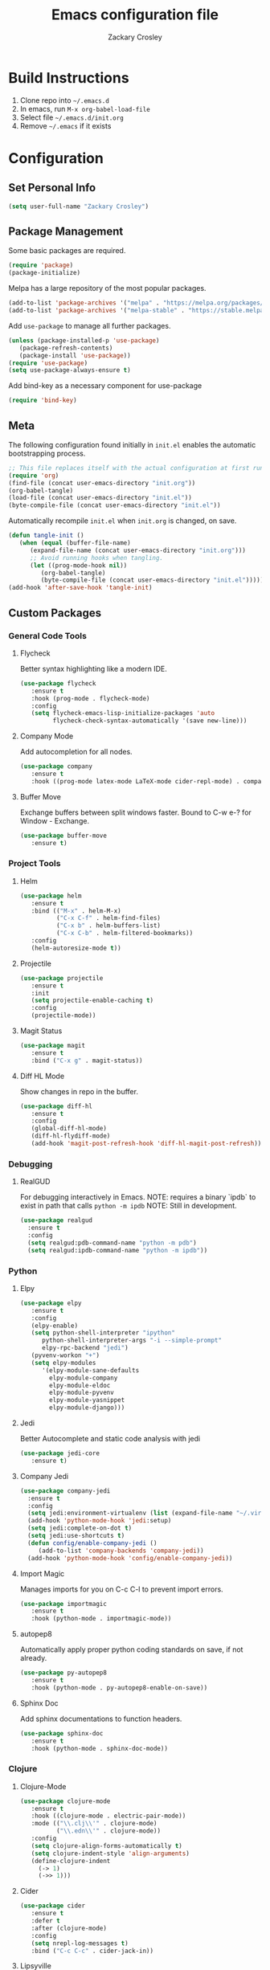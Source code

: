 #+TITLE: Emacs configuration file
#+AUTHOR: Zackary Crosley
#+BABEL: :cache yes
#+PROPERTY: header-args :tangle yes

* Build Instructions

1. Clone repo into =~/.emacs.d=
2. In emacs, run =M-x org-babel-load-file=
3. Select file =~/.emacs.d/init.org=
4. Remove =~/.emacs= if it exists

* Configuration

** Set Personal Info

    #+BEGIN_SRC emacs-lisp
    (setq user-full-name "Zackary Crosley")
    #+END_SRC

** Package Management

    Some basic packages are required.

    #+BEGIN_SRC emacs-lisp
    (require 'package)
    (package-initialize)
    #+END_SRC

    Melpa has a large repository of the most popular packages.

    #+BEGIN_SRC emacs-lisp
    (add-to-list 'package-archives '("melpa" . "https://melpa.org/packages/"))
    (add-to-list 'package-archives '("melpa-stable" . "https://stable.melpa.org/packages/"))
    #+END_SRC

    Add =use-package= to manage all further packages.

    #+BEGIN_SRC emacs-lisp
    (unless (package-installed-p 'use-package)
       (package-refresh-contents)
       (package-install 'use-package))
    (require 'use-package)
    (setq use-package-always-ensure t)
    #+END_SRC

    Add bind-key as a necessary component for use-package

    #+BEGIN_SRC emacs-lisp
    (require 'bind-key)
    #+END_SRC

** Meta

    The following configuration found initially in =init.el= enables the automatic bootstrapping process.

    #+BEGIN_SRC emacs-lisp :tangle no
    ;; This file replaces itself with the actual configuration at first run.
    (require 'org)
    (find-file (concat user-emacs-directory "init.org"))
    (org-babel-tangle)
    (load-file (concat user-emacs-directory "init.el"))
    (byte-compile-file (concat user-emacs-directory "init.el"))
    #+END_SRC

    Automatically recompile =init.el= when =init.org= is changed, on save.

    #+BEGIN_SRC emacs-lisp
    (defun tangle-init ()
       (when (equal (buffer-file-name)
          (expand-file-name (concat user-emacs-directory "init.org")))
          ;; Avoid running hooks when tangling.
          (let ((prog-mode-hook nil))
             (org-babel-tangle)
             (byte-compile-file (concat user-emacs-directory "init.el")))))
    (add-hook 'after-save-hook 'tangle-init)
    #+END_SRC

** Custom Packages

*** General Code Tools

**** Flycheck

    Better syntax highlighting like a modern IDE.

    #+BEGIN_SRC emacs-lisp
      (use-package flycheck
         :ensure t
         :hook (prog-mode . flycheck-mode)
         :config
         (setq flycheck-emacs-lisp-initialize-packages 'auto
               flycheck-check-syntax-automatically '(save new-line)))
    #+END_SRC

**** Company Mode

    Add autocompletion for all nodes.

    #+BEGIN_SRC emacs-lisp
    (use-package company
       :ensure t
       :hook ((prog-mode latex-mode LaTeX-mode cider-repl-mode) . company-mode))
    #+END_SRC

**** Buffer Move

    Exchange buffers between split windows faster. Bound to C-w e-? for Window - Exchange.

    #+BEGIN_SRC emacs-lisp
    (use-package buffer-move
       :ensure t)
    #+END_SRC

*** Project Tools

**** Helm

    #+BEGIN_SRC emacs-lisp
    (use-package helm
       :ensure t
       :bind (("M-x" . helm-M-x)
              ("C-x C-f" . helm-find-files)
              ("C-x b" . helm-buffers-list)
              ("C-x C-b" . helm-filtered-bookmarks))
       :config
       (helm-autoresize-mode t))
    #+END_SRC

**** Projectile

    #+BEGIN_SRC emacs-lisp
    (use-package projectile
       :ensure t
       :init
       (setq projectile-enable-caching t)
       :config
       (projectile-mode))
    #+END_SRC

**** Magit Status

    #+BEGIN_SRC emacs-lisp
    (use-package magit
       :ensure t
       :bind ("C-x g" . magit-status))
    #+END_SRC

**** Diff HL Mode

     Show changes in repo in the buffer.

     #+BEGIN_SRC emacs-lisp
     (use-package diff-hl
        :ensure t
        :config
        (global-diff-hl-mode)
        (diff-hl-flydiff-mode)
        (add-hook 'magit-post-refresh-hook 'diff-hl-magit-post-refresh))
     #+END_SRC

*** Debugging

**** RealGUD

     For debugging interactively in Emacs.
     NOTE: requires a binary `ipdb` to exist in path that calls =python -m ipdb=
     NOTE: Still in development.

     #+BEGIN_SRC emacs-lisp
       (use-package realgud
         :ensure t
         :config
         (setq realgud:pdb-command-name "python -m pdb")
         (setq realgud:ipdb-command-name "python -m ipdb"))
     #+END_SRC

*** Python

**** Elpy

    #+BEGIN_SRC emacs-lisp
    (use-package elpy
       :ensure t
       :config
       (elpy-enable)
       (setq python-shell-interpreter "ipython"
          python-shell-interpreter-args "-i --simple-prompt"
          elpy-rpc-backend "jedi")
       (pyvenv-workon "+")
       (setq elpy-modules
          '(elpy-module-sane-defaults
            elpy-module-company
            elpy-module-eldoc
            elpy-module-pyvenv
            elpy-module-yasnippet
            elpy-module-django)))
    #+END_SRC

**** Jedi

     Better Autocomplete and static code analysis with jedi

     #+BEGIN_SRC emacs-lisp
     (use-package jedi-core
        :ensure t)
     #+END_SRC

**** Company Jedi


     #+BEGIN_SRC emacs-lisp
       (use-package company-jedi
         :ensure t
         :config
         (setq jedi:environment-virtualenv (list (expand-file-name "~/.virtualenvs")))
         (add-hook 'python-mode-hook 'jedi:setup)
         (setq jedi:complete-on-dot t)
         (setq jedi:use-shortcuts t)
         (defun config/enable-company-jedi ()
            (add-to-list 'company-backends 'company-jedi))
         (add-hook 'python-mode-hook 'config/enable-company-jedi))
     #+END_SRC

**** Import Magic

     Manages imports for you on C-c C-l to prevent import errors.

     #+BEGIN_SRC emacs-lisp
       (use-package importmagic
          :ensure t
          :hook (python-mode . importmagic-mode))
     #+END_SRC

**** autopep8

     Automatically apply proper python coding standards on save, if not already.

    #+BEGIN_SRC emacs-lisp
    (use-package py-autopep8
       :ensure t
       :hook (python-mode . py-autopep8-enable-on-save))
    #+END_SRC

**** Sphinx Doc

     Add sphinx documentations to function headers.

     #+BEGIN_SRC emacs-lisp
     (use-package sphinx-doc
        :ensure t
        :hook (python-mode . sphinx-doc-mode))
     #+END_SRC

*** Clojure

**** Clojure-Mode

     #+BEGIN_SRC emacs-lisp
            (use-package clojure-mode
               :ensure t
               :hook ((clojure-mode . electric-pair-mode))
               :mode (("\\.clj\\'" . clojure-mode)
                      ("\\.edn\\'" . clojure-mode))
               :config
               (setq clojure-align-forms-automatically t)
               (setq clojure-indent-style 'align-arguments)
               (define-clojure-indent
                 (-> 1)
                 (->> 1)))
     #+END_SRC

**** Cider

     #+BEGIN_SRC emacs-lisp
     (use-package cider
        :ensure t
        :defer t
        :after (clojure-mode)
        :config
        (setq nrepl-log-messages t)
        :bind ("C-c C-c" . cider-jack-in))
     #+END_SRC

**** Lipsyville

     #+BEGIN_SRC emacs-lisp
       (use-package lispyville
         :hook ((clojure-mode lispy-mode cider-repl-mode) . lispyville-mode)
         :custom
         (lispyville-key-theme '(operators
                                 (escape insert)
                                 (additional-movement normal visual motion)
                                 slurp/barf-cp))
         :config
         (setq lispyville-barf-stay-with-closing t))
     #+END_SRC

*** YAML

    #+BEGIN_SRC emacs-lisp
    (use-package yaml-mode
        :ensure t
        :mode (("\\.yaml\\'" . yaml-mode)
               ("\\.yml'" . yaml-mode)))
    #+END_SRC

*** Latex

**** TODO Have latex automatically refresh pdf buffer on save.

**** RefTex

     #+BEGIN_SRC emacs-lisp
       (use-package reftex
         :ensure t
         :defer t
         :config
         (setq reftex-cite-prompt-optional-args t)); Prompt for empty optional arguments in cite
     #+END_SRC

**** Auctex

     #+BEGIN_SRC emacs-lisp
       ; See https://nasseralkmim.github.io/notes/2016/08/21/my-latex-environment/
       (use-package latex
         :ensure auctex
         :mode ("\\.tex\\'" . LaTeX-mode)
         :after (:all reftex)
         :init
         (setq TeX-source-correlate-method 'synctex)
         :hook ((latex-mode LaTeX-mode) . Tex-source-correlate-mode)
         :config
         (setq TeX-auto-save t)
         (setq TeX-parse-self t)
         (setq-default TeX-master nil)
         ;; Update PDF buffers after successful LaTeX runs
         (add-hook 'TeX-after-TeX-LaTeX-command-finished-hook #'TeX-revert-document-buffer)
         ;; to use pdfview with auctex
         (setq TeX-view-program-selection '((output-pdf "pdf-tools"))
               TeX-source-correlate-start-server t)
         (setq TeX-view-program-list '(("pdf-tools" "TeX-pdf-tools-sync-view"))))
     #+END_SRC

**** Company Auctex

     Autocompletions for latex.

     #+BEGIN_SRC emacs-lisp
       (use-package company-auctex
         :ensure t
         :after (:all company latex)
         :hook ((latex-mode LaTeX-mode) . company-auctex-init))
     #+END_SRC

**** Magic Latex Buffer

     Pretty latex for easier editing.

     #+BEGIN_SRC emacs-lisp
       (use-package magic-latex-buffer
         :ensure t
         :hook ((latex-mode LaTeX-mode) . 'magic-latex-buffer)
         :config
         (setq magic-latex-enable-block-highlight t
               magic-latex-enable-suscript        t
               magic-latex-enable-pretty-symbols  t
               magic-latex-enable-block-align     t
               magic-latex-enable-inline-image    t
               magic-latex-enable-minibuffer-echo t))
     #+END_SRC

**** PDF Tools

     #+BEGIN_SRC emacs-lisp
      (use-package pdf-tools
         :ensure t
         :defer t
         :magic ("%PDF" . pdf-view-mode)
         :config
         (pdf-tools-install)
         (setq mouse-wheel-follow-mouse t)
         (setq pdf-view-display-size 'fit-page)
         :bind ("C-c C-g" . pdf-sync-forward-search))
     #+END_SRC

**** Org Pdf View

    #+BEGIN_SRC emacs-lisp
    (use-package org-pdfview
       :ensure t
       :after pdf-tools)
    #+END_SRC

**** Company bib

     Autocompletions in bibtex files

     #+BEGIN_SRC emacs-lisp
     (use-package company-bibtex
        :ensure t
        :after (:all company latex)
        :config
        (add-to-list 'company-backends 'company-bibtex))
     #+END_SRC

*** Docker

**** Dockerfile Mode

     Syntax highilighting and building from Emacs.

     #+BEGIN_SRC emacs-lisp
     (use-package dockerfile-mode
        :ensure t
        :mode ("Dockerfile\\'" . dockerfile-mode))
     #+END_SRC

*** JSON

**** JSON Mode

     Syntax highlighting for json files. Hopefully lighter weight than javascript mode.

     #+BEGIN_SRC emacs-lisp
     (use-package json-mode
        :ensure t
        :mode ("\\.json\\'" . json-mode))
     #+END_SRC

**** JSON Snatcher

     Get keys to reach location of any arbitrary point in file.

     #+BEGIN_SRC emacs-lisp
     (use-package json-snatcher
        :ensure t
        :after (json-mode))
     #+END_SRC

*** CTFs

**** TODO - in order to get into view mode you have to run M-x x509-view<FILETYPE> while in x509 mode.
***** Figure out how to do this automatically.

    #+BEGIN_SRC emacs-lisp
    (use-package x509-mode
       :ensure t
       :mode (("\\.crl\\'" . x509-mode)
              ("\\.crt\\'" . x509-mode)
              ("\\.asn.1\\'" . x509-mode)
              ("\\.key\\'" . x509-mode)
              ("\\.dh\\'" . x509-mode))
       :config
       (setq x509-openssl-cmd "openssl"))
    #+END_SRC

** Evil.

*** Setup evil mode because VIM bindings are better.

    #+BEGIN_SRC emacs-lisp
      (use-package evil
        :ensure t
        :config
        (evil-mode t)
        (define-key evil-window-map (kbd "H") 'buf-move-left)
        (define-key evil-window-map (kbd "J") 'buf-move-down)
        (define-key evil-window-map (kbd "K") 'buf-move-up)
        (define-key evil-window-map (kbd "L") 'buf-move-right))
    #+END_SRC

*** Evil Leader

    For fast keyboard shortcuts for common commands.

    #+BEGIN_SRC emacs-lisp
    (use-package evil-leader
       :ensure t
       :init
       (global-evil-leader-mode)
       :after (evil)
       :config
       (evil-leader/set-key
          "k" 'kill-buffer
          "g" 'magit-status
          "<up>" 'evil-numbers/inc-at-pt
          "<down>" 'evil-numbers/dec-at-pt
          "<left>" 'evil-window-left
          "<right>" 'evil-window-right
          "l"       'fc-eval-and-replace) ; See Utility Functions section
       (evil-leader/set-leader "<SPC>"))
    #+END_SRC

*** Evil Commentary

    #+BEGIN_SRC emacs-lisp
    (use-package evil-commentary
       :ensure t
       :after (evil)
       :config
       (evil-commentary-mode))
    #+END_SRC

*** Evil Surround

    Vim commands for dealing with surrounding characters.

    #+BEGIN_SRC emacs-lisp
    (use-package evil-surround
       :ensure t
       :after (evil)
       :init
       (global-evil-surround-mode t))
    #+END_SRC

*** Relative Line Numbers

    Relative line numbering for easy navigation with vim shortcuts.

    #+BEGIN_SRC emacs-lisp
    (use-package linum-relative
       :ensure t
       :after (evil)
       :config
       (add-hook 'prog-mode-hook 'linum-on)
       (set-face-foreground 'linum "#999")
       (linum-relative-mode))
    #+END_SRC

** Sane Defaults

   Use default customization values that are more sane.

   #+BEGIN_SRC emacs-lisp
    (setq inhibit-startup-message t     ; No splash screen
       initial-scratch-message nil      ; Clean scratch buffer
       echo-keystrokes 0.1              ; Show keystrokes asap
       auto-revert-interval 1           ; Refresh buffers fast
       custom-file (make-temp-file "")  ; Discard customization's
       dired-dwim-target t              ; Make dired more intelligent
       default-input-method "TeX"       ; Use TeX when toggling input method
       ring-bell-function 'ignore       ; Quiet
       sentence-end-double-space nil)   ; No double space
   #+END_SRC

   Use standard keys to zoom in and out.

   #+BEGIN_SRC emacs-lisp
   (define-key global-map (kbd "C-=") 'text-scale-increase)
   (define-key global-map (kbd "C--") 'text-scale-decrease)
   #+END_SRC

   Use C-x O to move backwards through buffers (match TMUX)

   #+BEGIN_SRC emacs-lisp
   (global-set-key (kbd "C-x O") (lambda ()
                                (interactive)
                                (other-window -1 t)))
   #+END_SRC

   Some customizations must be done with =setq-default= because they are
   buffer-local.

   #+BEGIN_SRC emacs-lisp
    (setq-default indent-tabs-mode nil ; Use spaces instead of tabs
       split-width-threshold 160       ; Split vertically by default
       split-height-threshold nil)     ; Split vertically by default
   #+END_SRC

   Enable hide-show in program buffers.

   #+BEGIN_SRC emacs-lisp
    (add-hook 'prog-mode-hook 'hs-minor-mode)
   #+END_SRC

   Disable some of the default modes that aren't very useful.

   #+BEGIN_SRC emacs-lisp
    (dolist (mode
       '(tool-bar-mode        ; No toolbars
          menu-bar-mode       ; No menu bar
          scroll-bar-mode     ; No scroll bars
          blink-cursor-mode)) ; No blinking cursor
       (funcall mode 0))
   #+END_SRC

   Enable modes that are disabled by default.

   #+BEGIN_SRC emacs-lisp
    (dolist (mode
       '(column-number-mode     ; Show column number in mode line
          delete-selection-mode ; Replace selected text
          show-paren-mode       ; Highlight matching parentheses
          winner-mode))         ; Allow undo/redo on window operations
       (funcall mode 1))
   #+END_SRC

   Set =utf-8= as preferred coding system.

   #+BEGIN_SRC emacs-lisp
    (set-language-environment "UTF-8")
   #+END_SRC

   Yes/no is so verbose. Answer questions with y/n.

   #+BEGIN_SRC emacs-lisp
    (fset 'yes-or-no-p 'y-or-n-p)
   #+END_SRC

   Don't allow trailing whitespace to end up in a saved file.

   #+BEGIN_SRC emacs-lisp
    (add-hook 'before-save-hook 'delete-trailing-whitespace)
   #+END_SRC

** Utility Functions

*** Eval in Place

    Enables in place evaluations of lisp code. Useful for calculations in document.

    #+BEGIN_SRC emacs-lisp
      (defun fc-eval-and-replace ()
        "Replace the preceding sexp with its value."
        (interactive)
        (kill-sexp)
        (prin1 (eval (read (current-kill 0)))
               (current-buffer)))
    #+END_SRC

** Visual

   Prettier, more configurable status bar.

   #+BEGIN_SRC emacs-lisp
    (use-package powerline
       :ensure t
       :config
       (add-hook 'after-init-hook 'powerline-center-evil-theme))
   #+END_SRC

   Set the default font.

   #+BEGIN_SRC emacs-lisp
   (set-face-attribute 'default nil
      :family "Source Code Pro"
      :height 140
      :weight 'normal
      :width 'normal)
   #+END_SRC

   Use a Nord theme.

   #+BEGIN_SRC emacs-lisp
   (use-package doom-themes
      :ensure t
      :preface
      (defvar region-fg nil)
      :config
      (load-theme 'doom-nord t)
      (doom-themes-visual-bell-config)
      (doom-themes-org-config))
   #+END_SRC
